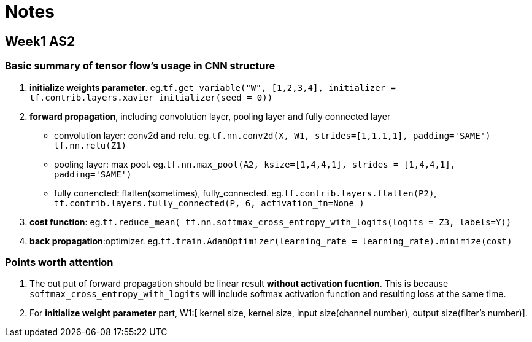 = Notes

== Week1 AS2 ==
=== Basic summary of tensor flow's usage in CNN structure ===

. *initialize weights parameter*. eg.`tf.get_variable("W", [1,2,3,4], initializer = tf.contrib.layers.xavier_initializer(seed = 0))`
. *forward propagation*, including convolution layer, pooling layer and fully connected layer
* convolution layer: conv2d and relu.
 eg.`tf.nn.conv2d(X, W1, strides=[1,1,1,1], padding='SAME')`
	  `tf.nn.relu(Z1)`
* pooling layer: max pool.
 eg.`tf.nn.max_pool(A2, ksize=[1,4,4,1], strides = [1,4,4,1], padding='SAME')`
* fully conencted: flatten(sometimes), fully_connected.
 eg.`tf.contrib.layers.flatten(P2)`,
     `tf.contrib.layers.fully_connected(P, 6, activation_fn=None )`
. *cost function*: 
  eg.`tf.reduce_mean( tf.nn.softmax_cross_entropy_with_logits(logits = Z3, labels=Y))`
. *back propagation*:optimizer.
  eg.`tf.train.AdamOptimizer(learning_rate = learning_rate).minimize(cost)`

=== Points worth attention ===
. The out put of forward propagation should be linear result *without activation fucntion*.
  This is because `softmax_cross_entropy_with_logits` will include softmax activation function and resulting loss at the same time.
. For *initialize weight parameter* part, W1:[ kernel size, kernel size, input size(channel number), output size(filter's number)].
  
